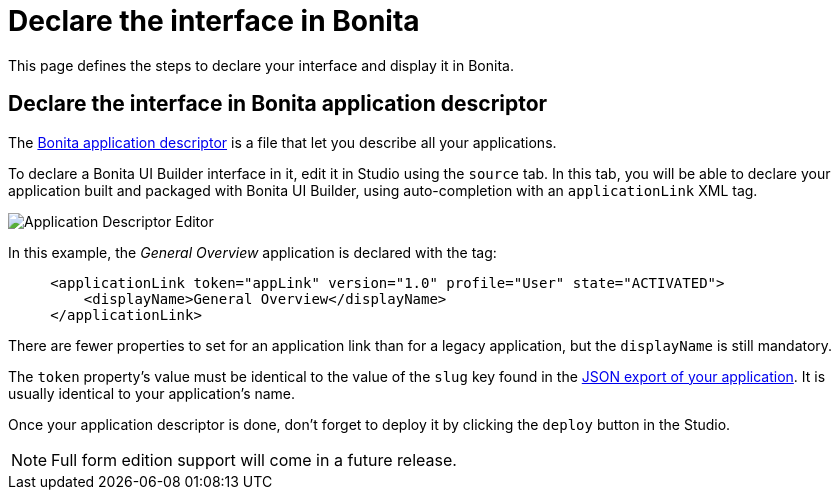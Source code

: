 = Declare the interface in Bonita
:description: This page defines the steps to declare your interface and display it in Bonita.

{description}

== Declare the interface in Bonita application descriptor

The xref:applications:application-creation.adoc[Bonita application descriptor] is a file that let you describe all your applications.

To declare a Bonita UI Builder interface in it, edit it in Studio using the `source` tab.
In this tab, you will be able to declare your application built and packaged with Bonita UI Builder, using auto-completion with an `applicationLink` XML tag.

image::images/app-link/application-link-descriptor.png[Application Descriptor Editor]

In this example, the _General Overview_ application is declared with the tag:

[source,xml]
----
     <applicationLink token="appLink" version="1.0" profile="User" state="ACTIVATED">
         <displayName>General Overview</displayName>
     </applicationLink>
----

There are fewer properties to set for an application link than for a legacy application, but the `displayName` is still mandatory.

The `token` property's value must be identical to the value of the `slug` key found in the xref:package-and-deploy-your-application.adoc#_export_your_application[JSON export of your application]. It is usually identical to your application's name.

Once your application descriptor is done, don't forget to deploy it by clicking the `deploy` button in the Studio.

[NOTE]
====
Full form edition support will come in a future release.
====

